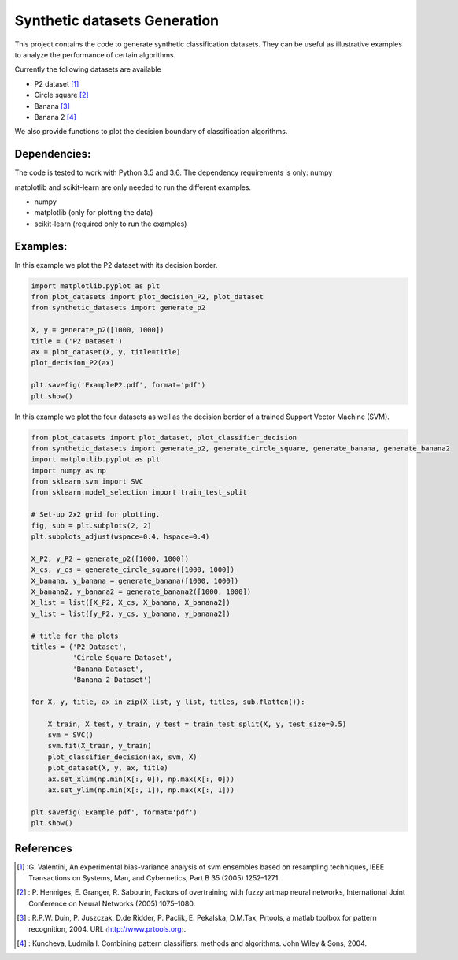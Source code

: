 ﻿Synthetic datasets Generation
=============================
This project contains the code to generate synthetic classification datasets. They can be useful as illustrative examples to
analyze the performance of certain algorithms.

Currently the following datasets are available

- P2 dataset [1]_
- Circle square [2]_
- Banana [3]_
- Banana 2 [4]_

We also provide functions to plot the decision boundary of classification algorithms.

Dependencies:
-------------
The code is tested to work with Python 3.5 and 3.6. The dependency requirements is only: numpy

matplotlib and scikit-learn are only needed to run the different examples.

* numpy
* matplotlib (only for plotting the data)
* scikit-learn (required only to run the examples)

Examples:
---------
In this example we plot the P2 dataset with its decision border.

.. code-block:: python

    import matplotlib.pyplot as plt
    from plot_datasets import plot_decision_P2, plot_dataset
    from synthetic_datasets import generate_p2

    X, y = generate_p2([1000, 1000])
    title = ('P2 Dataset')
    ax = plot_dataset(X, y, title=title)
    plot_decision_P2(ax)

    plt.savefig('ExampleP2.pdf', format='pdf')
    plt.show()

.. figure:: ExampleP2.png

In this example we plot the four datasets as well as the decision border of a trained Support Vector Machine (SVM).

.. code-block:: python

    from plot_datasets import plot_dataset, plot_classifier_decision
    from synthetic_datasets import generate_p2, generate_circle_square, generate_banana, generate_banana2
    import matplotlib.pyplot as plt
    import numpy as np
    from sklearn.svm import SVC
    from sklearn.model_selection import train_test_split

    # Set-up 2x2 grid for plotting.
    fig, sub = plt.subplots(2, 2)
    plt.subplots_adjust(wspace=0.4, hspace=0.4)

    X_P2, y_P2 = generate_p2([1000, 1000])
    X_cs, y_cs = generate_circle_square([1000, 1000])
    X_banana, y_banana = generate_banana([1000, 1000])
    X_banana2, y_banana2 = generate_banana2([1000, 1000])
    X_list = list([X_P2, X_cs, X_banana, X_banana2])
    y_list = list([y_P2, y_cs, y_banana, y_banana2])

    # title for the plots
    titles = ('P2 Dataset',
              'Circle Square Dataset',
              'Banana Dataset',
              'Banana 2 Dataset')

    for X, y, title, ax in zip(X_list, y_list, titles, sub.flatten()):

        X_train, X_test, y_train, y_test = train_test_split(X, y, test_size=0.5)
        svm = SVC()
        svm.fit(X_train, y_train)
        plot_classifier_decision(ax, svm, X)
        plot_dataset(X, y, ax, title)
        ax.set_xlim(np.min(X[:, 0]), np.max(X[:, 0]))
        ax.set_ylim(np.min(X[:, 1]), np.max(X[:, 1]))

    plt.savefig('Example.pdf', format='pdf')
    plt.show()

.. figure:: ExampleSubplots.png


References
----------
.. [1] :G. Valentini, An experimental bias-variance analysis of svm ensembles based on resampling techniques, IEEE Transactions on Systems, Man, and Cybernetics, Part B 35 (2005) 1252–1271.

.. [2] : P. Henniges, E. Granger, R. Sabourin, Factors of overtraining with fuzzy artmap neural networks, International Joint Conference on Neural Networks (2005) 1075–1080.

.. [3] : R.P.W. Duin, P. Juszczak, D.de Ridder, P. Paclik, E. Pekalska, D.M.Tax, Prtools, a matlab toolbox for pattern recognition, 2004. URL 〈http://www.prtools.org〉.

.. [4] : Kuncheva, Ludmila I. Combining pattern classifiers: methods and algorithms. John Wiley & Sons, 2004.
